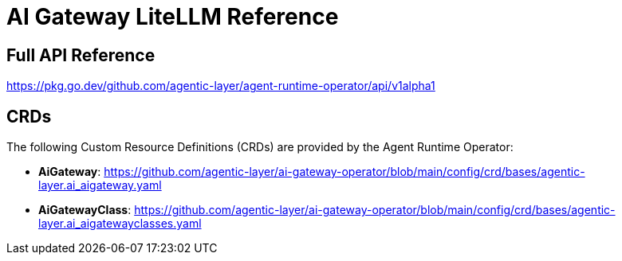 = AI Gateway LiteLLM Reference

== Full API Reference

https://pkg.go.dev/github.com/agentic-layer/agent-runtime-operator/api/v1alpha1

== CRDs

The following Custom Resource Definitions (CRDs) are provided by the Agent Runtime Operator:

* *AiGateway*: https://github.com/agentic-layer/ai-gateway-operator/blob/main/config/crd/bases/agentic-layer.ai_aigateway.yaml
* *AiGatewayClass*: https://github.com/agentic-layer/ai-gateway-operator/blob/main/config/crd/bases/agentic-layer.ai_aigatewayclasses.yaml
